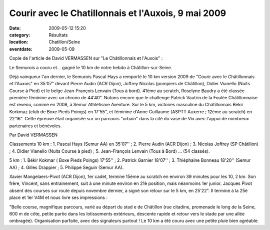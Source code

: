 Courir avec le Chatillonnais et l'Auxois, 9 mai 2009
====================================================

:date: 2009-05-12 15:20
:category: Résultats
:location: Chatillon/Seine
:eventdate: 2009-05-09

Copie de l'article de David VERMASSEN sur "Le Châtillonnais et l'Auxois" :

Le Semurois a couru et... gagné le 10 km de notre hebdo à Châtillon-sur-Seine.

Déjà vainqueur l'an dernier, le Semurois Pascal Hays a remporté le 10 km version 2009 de "Courir avec le Châtillonnais et l'Auxois" en 35'07" devant Pierre Audin (ACR Dijon), Joffrey Nicolas (pompiers de Châtillon), Didier Vianello (Nuits Course à Pied) et le belge Jean-François Lenvain (Tous à bord). 41ème au scratch, Roselyne Baudry a été classée première féminine avec un chrono de 44'40". Notons encore que le challenge Patrick Vautrin de la Foulée Châtillonnaise est revenu, comme en 2008, à Semur Athlétisme Aventure.
Sur le 5 km, victoires masculine du Châtillonnais Bekir Korkmaz (club de Boxe Pieds Poings) en 17'55", et féminine d'Anne Guillaume (ASPTT Auxerre ; 12ème au scratch) en 22'16".
Cette épreuve était organisée sur un parcours "urbain" dans la cité du vase de Vix avec l'appui de nombreux partenaires et bénévoles.

Par David VERMASSEN

Classements
10 km : 1. Pascal Hays (Semur AA) en 35'07'' ; 2. Pierre Audin (ACR Dijon) ; 3. Nicolas Joffrey (SP Châtillon) ; 4. Didier Vianello (Nuits Course à pied) ; 5. Jean-François Lenvain (Tous à Bord) ... (54 classés).

5 km : 1. Békir Kokmar ( Boxe Pieds Poings) 17'55'' ; 2. Patrick Garnier 18'07'' ; 3. Thiéphaine Bonneau 18'20'' (Semur AA) ; 4. Gilles Drappier ; 5. Philippe Seguin (Semur AA).

Xavier Mangelaers-Pivot (ACR Dijon), 1er cadet, termine 15ème au scratch en environ 39 minutes pour les 10, 2 km. Son frère, Vincent, sans entrainement, suit à une minute environ en 21è position, mais néanmoins 1er junior.
Jacques Pivot absent des courses sur route depuis novembre dernier, a signé son retour sur le 5 km, en 25'22". Il termine à la 25è place et 1er V4M et nous livre ses impressions :

"Belle course, magnifique parcours, varié au départ du stad e de Châtillon (rue citadine, promenade le long de la Seine, 600 m de côte, petite partie dans les lotissements extérieurs, descente rapide et retour vers le stade par une allée ombragée). Organisation parfaite, avec des signaleurs partout ! Le 10 km a été couru avec une petite pluie bien agréable. 
